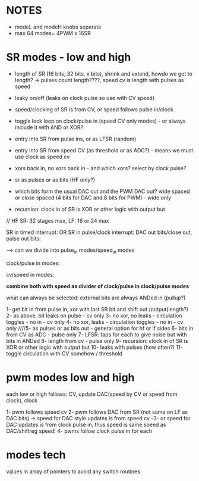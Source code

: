 
* NOTES

- modeL and modeH knobs seperate
- max 64 modes= 4PWM x 16SR

* SR modes - low and high

- length of SR (16 bits, 32 bits, x bits), shrink and extend, howdo we get to length? -> pulses count length????, speed cv is length with pulses as speed
- leaky on/off (leaks on clock pulse so use with CV speed)
- speed/clocking of SR is from CV, or speed follows pulse in/clock
- toggle lock loop on clock/pulse in (speed CV only modes) - or always include it with AND or XOR?
- entry into SR from pulse ins, or as LFSR (random)
- entry into SR from speed CV (as threshold or as ADC?) - means we must use clock as speed cv
- xors back in, no xors back in - and which xors? select by clock pulse?
- sr as pulses or as bits (HF only?)

- which bits form the usual DAC out and the PWM DAC out? wide spaced or close spaced (4 bits for DAC and 8 bits for PWM) - wide only


- recursion: clock in of SR is XOR or other logic with output but

// HF SR: 32 stages max, LF: 16 or 24 max

SR in timed interrupt:
OR
SR in pulse/clock interrupt: DAC out bits/close out, pulse out bits:

--> can we divide into pulse_in modes/speed_in modes

clock/pulse in modes:

cv/speed in modes:

*combine both with speed as divider of clock/pulse in clock/pulse modes*

what can always be selected: external bits are always ANDed in (pullup?)

1- get bit in from pulse in, xor with last SR bit and shift out /output(length?)
2- as above, bit leaks on pulse - cv only
3- no xor, no leaks - circulation toggles - no in - cv only
4- no xor, leaks - circulation toggles - no in - cv only
////5- as pulses or as bits out - general option for hf or lf sides
6- bits in from CV as ADC - pulse only
7- LFSR: taps for each to give noise but with bits in ANDed
8- length from cv - pulse only
9- recursion: clock in of SR is XOR or other logic with output but
10- leaks with pulses (how often?)
11- toggle circulation with CV somehow / threshold


* pwm modes low and high

each low or high follows: CV, update DAC(speed by CV or speed from clock), clock

1- pwm follows speed cv
2- pwm follows DAC from SR (not same on LF as DAC bits) -> speed for DAC style updates is from speed cv 
-3- or speed for DAC updates is from clock pulse in, thus speed is same speed as DAC/shiftreg speed!
4- pwms follow clock pulse in for each

* modes tech

values in array of pointers to avoid any switch routines
